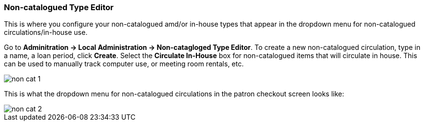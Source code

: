 Non-catalogued Type Editor
~~~~~~~~~~~~~~~~~~~~~~~~~~
(((Non-catalouged circulation type)))
(((In-house use type)))


anchor:non-catalogued-type[Non-catalogued Type Editor]

This is where you configure your non-catalogued amd/or in-house types that appear in the dropdown menu for non-catalogued circulations/in-house use.

Go to *Adminitration -> Local Administration -> Non-catagloged Type Editor*. To create a new non-catalogued circulation, type in a name, a loan period, click *Create*. Select the *Circulate In-House* box for non-catalogued items that will circulate in house.  This can be used to manually track computer use, or meeting room rentals, etc.  

image::images/admin/non-cat-1.png[]


This is what the dropdown menu for non-catalogued circulations in the patron checkout screen looks like:


image::images/admin/non-cat-2.png[]




